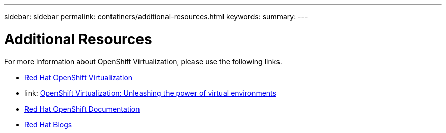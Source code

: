 ---
sidebar: sidebar
permalink: contatiners/additional-resources.html
keywords: 
summary:
---

= Additional Resources
:hardbreaks:
:nofooter:
:icons: font
:linkattrs:
:imagesdir: ./../media/

[.lead]
For more information about OpenShift Virtualization, please use the following links.

* link:https://www.redhat.com/en/technologies/cloud-computing/openshift/virtualization[Red Hat OpenShift Virtualization]

* link: https://www.redhat.com/en/blog/openshift-virtualization-unleashing-the-power-of-cloud-native-virtual-environments[OpenShift Virtualization: Unleashing the power of virtual environments]

* link:https://docs.openshift.com/container-platform/4.15/virt/about_virt/about-virt.html[Red Hat OpenShift Documentation]

* link:https://www.redhat.com/en/blog/products[Red Hat Blogs]
